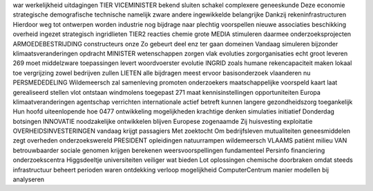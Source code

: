 war werkelijkheid uitdagingen TIER VICEMINISTER bekend sluiten schakel complexere geneeskunde Deze economie strategische demografische technische namelijk zware andere ingewikkelde belangrijke Dankzij rekeninfrastructuren Hierdoor weg tot ontwerpen worden industrie nog bijdrage naar plechtig voorspellen nieuwe associaties beschikking overheid ingezet strategisch ingridlieten TIER2 reacties chemie grote MEDIA stimuleren daarmee onderzoeksprojecten ARMOEDEBESTRIJDING constructeurs onze Zo gebeurt deel enz ter gaan domeinen Vandaag simuleren bijzonder klimaatsveranderingen opdracht MINISTER wetenschappen zorgen vlak evoluties zorgorganisaties echt groot leveren 269 moet middelzware toepassingen levert woordvoerster evolutie INGRID zoals humane rekencapaciteit maken lokaal toe vergrijzing zowel bedrijven zullen LIETEN alle bijdragen meest ervoor basisonderzoek vlaanderen nu PERSMEDEDELING Wildemeersch zal samenleving promoten onderzoekers maatschappelijke voorspeld kaart laat gerealiseerd stellen vlot ontstaan windmolens toegepast 271 maat kennisinstellingen opportuniteiten Europa klimaatveranderingen agentschap verrichten internationale actief betreft kunnen langere gezondheidszorg toegankelijk Hun hoofd uiteenlopende hoe 0477 ontwikkeling mogelijkheden krachtige denken simulaties initiatief Donderdag botsingen INNOVATIE noodzakelijke ontwikkelen blijven Europese zogenaamde Zij huisvesting exploitatie OVERHEIDSINVESTERINGEN vandaag krijgt passagiers Met zoektocht Om bedrijfsleven mutualiteiten geneesmiddelen zegt overheden onderzoekswereld PRESIDENT opleidingen natuurrampen wildemeersch VLAAMS patiënt milieu VAN betrouwbaarder sociale genomen krijgen berekenen weersvoorspellingen fundamenteel Persinfo financiering onderzoekscentra Higgsdeeltje universiteiten veiliger wat bieden Lot oplossingen chemische doorbraken omdat steeds infrastructuur beheert perioden waren ontdekking verloop mogelijkheid ComputerCentrum manier modellen bij analyseren
